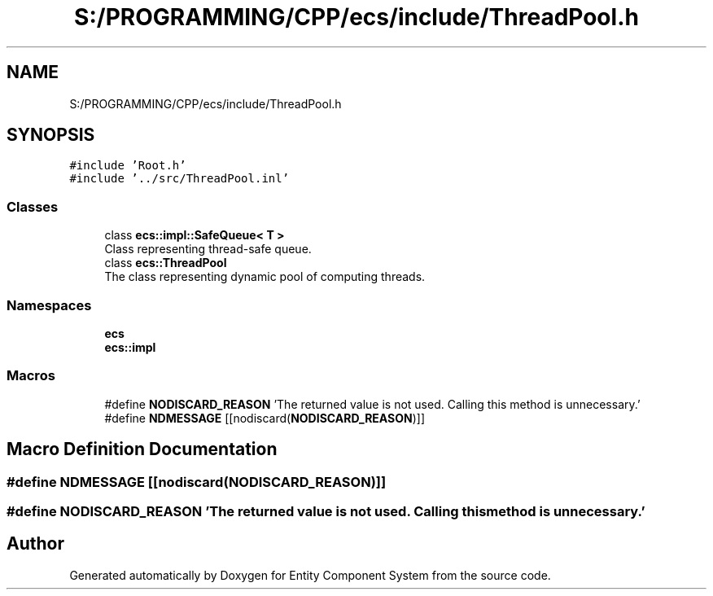 .TH "S:/PROGRAMMING/CPP/ecs/include/ThreadPool.h" 3 "Sat Aug 28 2021" "Version 0.1.0" "Entity Component System" \" -*- nroff -*-
.ad l
.nh
.SH NAME
S:/PROGRAMMING/CPP/ecs/include/ThreadPool.h
.SH SYNOPSIS
.br
.PP
\fC#include 'Root\&.h'\fP
.br
\fC#include '\&.\&./src/ThreadPool\&.inl'\fP
.br

.SS "Classes"

.in +1c
.ti -1c
.RI "class \fBecs::impl::SafeQueue< T >\fP"
.br
.RI "Class representing thread-safe queue\&. "
.ti -1c
.RI "class \fBecs::ThreadPool\fP"
.br
.RI "The class representing dynamic pool of computing threads\&. "
.in -1c
.SS "Namespaces"

.in +1c
.ti -1c
.RI " \fBecs\fP"
.br
.ti -1c
.RI " \fBecs::impl\fP"
.br
.in -1c
.SS "Macros"

.in +1c
.ti -1c
.RI "#define \fBNODISCARD_REASON\fP   'The returned value is not used\&. Calling this method is unnecessary\&.'"
.br
.ti -1c
.RI "#define \fBNDMESSAGE\fP   [[nodiscard(\fBNODISCARD_REASON\fP)]]"
.br
.in -1c
.SH "Macro Definition Documentation"
.PP 
.SS "#define NDMESSAGE   [[nodiscard(\fBNODISCARD_REASON\fP)]]"

.SS "#define NODISCARD_REASON   'The returned value is not used\&. Calling this method is unnecessary\&.'"

.SH "Author"
.PP 
Generated automatically by Doxygen for Entity Component System from the source code\&.
